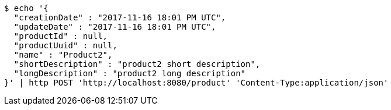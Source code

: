 [source,bash]
----
$ echo '{
  "creationDate" : "2017-11-16 18:01 PM UTC",
  "updateDate" : "2017-11-16 18:01 PM UTC",
  "productId" : null,
  "productUuid" : null,
  "name" : "Product2",
  "shortDescription" : "product2 short description",
  "longDescription" : "product2 long description"
}' | http POST 'http://localhost:8080/product' 'Content-Type:application/json'
----